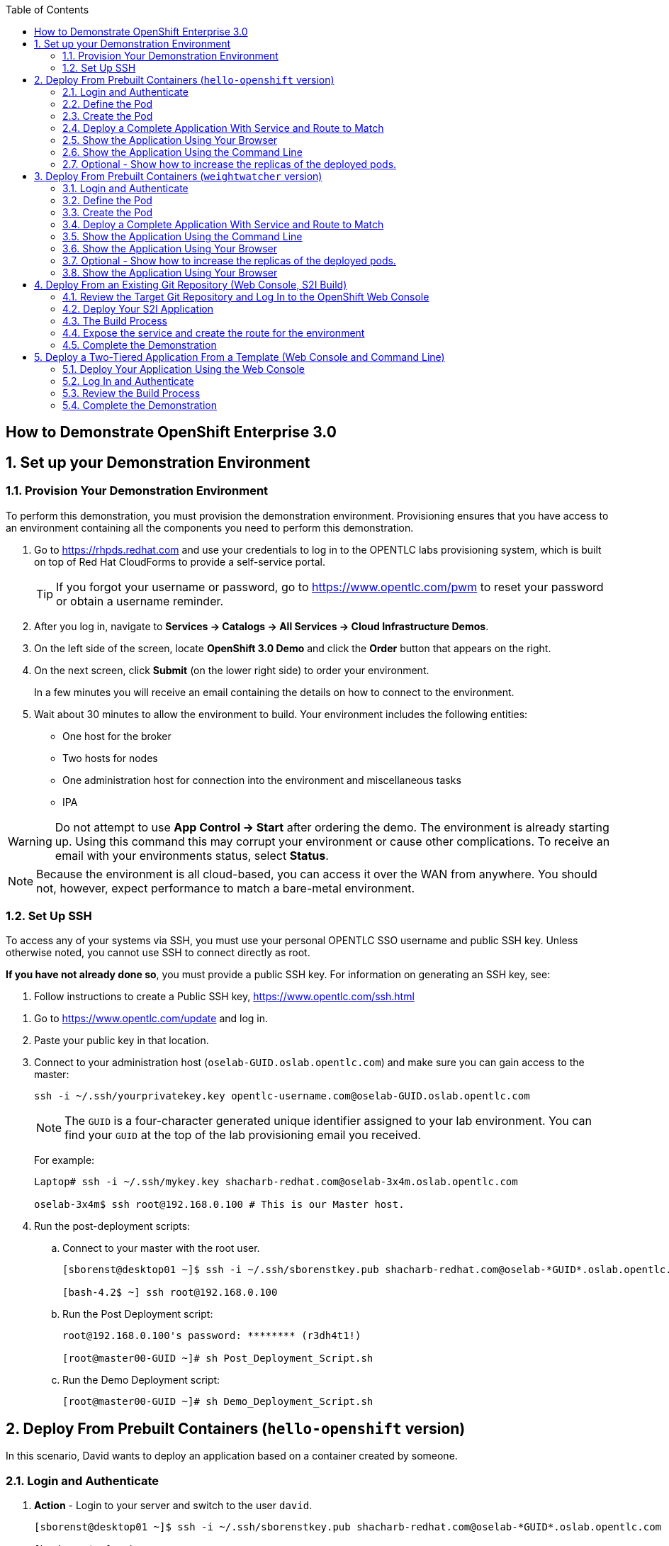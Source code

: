 :scrollbar:
:data-uri:
:icons: images/icons
:toc2:

== How to Demonstrate OpenShift Enterprise 3.0

:numbered:

== Set up your Demonstration Environment

=== Provision Your Demonstration Environment

To perform this demonstration, you must provision the demonstration environment. Provisioning ensures that you have access to an environment containing all the components you need to perform this demonstration.

. Go to https://rhpds.redhat.com and use your credentials to log in to the OPENTLC labs provisioning system, which is built on top of Red Hat CloudForms to provide a self-service portal.
+
[TIP]
If you forgot your username or password, go to https://www.opentlc.com/pwm to reset your password or obtain a username reminder.

. After you log in, navigate to *Services -> Catalogs -> All Services -> Cloud Infrastructure Demos*.

. On the left side of the screen, locate *OpenShift 3.0 Demo* and click the *Order* button that appears on the right.

. On the next screen, click *Submit* (on the lower right side) to order your environment.
+
In a few minutes you will receive an email containing the details on how to connect to the environment.

. Wait about 30 minutes to allow the environment to build. Your environment includes the following entities:
** One host for the broker
** Two hosts for nodes
** One administration host for connection into the environment and miscellaneous tasks
** IPA


[WARNING]
Do not attempt to use *App Control -> Start* after ordering the demo. The environment is already starting up. Using this command this may corrupt your environment or cause other complications. To receive an email with your environments status, select *Status*.

[NOTE]
Because the environment is all cloud-based, you can access it over the WAN from anywhere. You should not, however, expect performance to match a bare-metal environment.

=== Set Up SSH

To access any of your systems via SSH, you must use your personal OPENTLC SSO username and public SSH key. Unless otherwise noted, you cannot use SSH to connect directly as root.

*If you have not already done so*, you must provide a public SSH key. For information on generating an SSH key, see:

. Follow instructions to create a Public SSH key, link:https://www.opentlc.com/ssh.html[https://www.opentlc.com/ssh.html]


[start=1]
. Go to https://www.opentlc.com/update and log in.

. Paste your public key in that location.

. Connect to your administration host (`oselab-GUID.oslab.opentlc.com`) and make sure you can gain access to the master:
+
----

ssh -i ~/.ssh/yourprivatekey.key opentlc-username.com@oselab-GUID.oslab.opentlc.com

----
+
[NOTE]
The `GUID` is a four-character generated unique identifier assigned to your lab environment. You can find your `GUID` at the top of the lab provisioning email you received.
+
For example:
+
----

Laptop# ssh -i ~/.ssh/mykey.key shacharb-redhat.com@oselab-3x4m.oslab.opentlc.com

oselab-3x4m$ ssh root@192.168.0.100 # This is our Master host.

----


. Run the post-deployment scripts:
.. Connect to your master with the root user.
+
----
[sborenst@desktop01 ~]$ ssh -i ~/.ssh/sborenstkey.pub shacharb-redhat.com@oselab-*GUID*.oslab.opentlc.com

[bash-4.2$ ~] ssh root@192.168.0.100
----

.. Run the Post Deployment script:
+
----

root@192.168.0.100's password: ******** (r3dh4t1!)

[root@master00-GUID ~]# sh Post_Deployment_Script.sh

----
.. Run the Demo Deployment script:
+
----

[root@master00-GUID ~]# sh Demo_Deployment_Script.sh

----

== Deploy From Prebuilt Containers (`hello-openshift` version)

In this scenario, David wants to deploy an application based on a container created by someone.

=== Login and Authenticate

. *Action* - Login to your server and switch to the user `david`.
+
----

[sborenst@desktop01 ~]$ ssh -i ~/.ssh/sborenstkey.pub shacharb-redhat.com@oselab-*GUID*.oslab.opentlc.com

[bash-4.2$ ~] ssh root@192.168.0.100
root@192.168.0.100's password: ******** (r3dh4t1!)

[root@master00-GUID ~]# su - david

----

. *Action* - As user `david` log in to OpenShift and select the `hello-openshift` project.
+
** *Caution* - If you have _already logged in_ to OpenShift Enterprise, _do not_ run the `oc login` command again. Because you are already logged in, this will result in an error on screen.
** *Explain* that you are currently logging in to the master as part of this demonstration, but consider that every command that `david` issues is a command that a developer would do on his or her laptop or workstation, or from wherever he or she is working.
** *Explain* what projects are and how different projects could have different user permissions and quotas attached to them.
+
----

[david@master00~]$ oc login -u david --insecure-skip-tls-verify --server=https://master00-${GUID}.oslab.opentlc.com:8443
----

You should expect output similar to this one:
----
Login successful.

Using project "hello-openshift".

You have access to the following projects and can switch between them with 'oc project <projectname>':

  * hello-openshift (current)
  * sourcetoimage
  * weightwatcher

Welcome to OpenShift! See 'oc help' to get started.
----
. If you are not already using the *hello-openshift* project, switch to it:
+
----

[david@master00~]$ oc project hello-openshift
Using project "hello-openshift"

----

=== Define the Pod

Here you define the pod, but not the service, replication controllers, or routes.

. *Show* the `hello-openshift-podonly.json` file.
** *Explain* that this is a very simple pod definition example and it does not cover services, routes, and other resources.
** *Point out* the following:
*** `name` - This is the name of the pod.
*** `image` - This is the container image that this pod is running. This can be a local registry or an external one (like `docker.io`).
*** `ports` - These are the ports that the Docker container exposes. Your code and application need to listen on those ports as well.
*** `labels` - This is perhaps the most important component. Labels are "tags" that you apply, so that you can refer to a group of resources (pods, services, and so on).
+
[source,json]
----

[david@master00~]$ cat hello-openshift-pod.json
{
  "kind": "Pod",
  "apiVersion": "v1beta3",
  "metadata": {
    "name": "hello-openshift",
    "creationTimestamp": null,
    "labels": {
      "name": "hello-openshift"
    }
  },
  "spec": {
    "containers": [
      {
        "name": "hello-openshift",
        "image": "openshift/hello-openshift:v0.4.3",
        "ports": [
          {
            "hostPort": 36061,
            "containerPort": 8080,
            "protocol": "TCP"
          }
        ],
        "resources": {
          "limits": {
            "cpu": "10m",
            "memory": "16Mi"
          }
        },
        "terminationMessagePath": "/dev/termination-log",
        "imagePullPolicy": "IfNotPresent",
        "capabilities": {},
        "securityContext": {
          "capabilities": {},
          "privileged": false
        },
        "nodeSelector": {
          "region": "primary"
        }
      }
    ],
    "restartPolicy": "Always",
    "dnsPolicy": "ClusterFirst",
    "serviceAccount": ""
  },
  "status": {}
}

----

=== Create the Pod

Here you create the pod, but not the service, replication controllers, or routes.

. *Action* - Use the `oc create` command to create the pod from the `hello-openshift-pod.json` file.
** *Explain* that during this process, OpenShift Enterprise reviews and processes the file. You could easily have added other pods or resources into the file, and OpenShift Enterprise would have processed them together.
. *Optional* - You can use the `docker ps` command to show the running container and the `docker logs -f $DOCKERPID&` command to show the internal Docker log for the container being built.
+
----

[david@master00~]$ oc create -f hello-openshift-pod.json
pods/hello-openshift-pod

----


. *Action* - Run *oc get pods* to show the pod status and that you can access the pod locally.
** *Explain* the output to the audience.
** *Point out* the following:
*** `NAME` - The pod name.
*** `REASON` - The pod's status or last error message
*** `AGE` - The pod age since it was first launched.

+
----


[david@master00~]$ oc get pods
NAME              READY     REASON    RESTARTS   AGE
hello-openshift   1/1       Running   0          43s
----
. *Action* get the pod's information using *oc describe*
+
----
[david@master00~]$ oc describe pod hello-openshift
----

. You will see output similar to this one:
 ** *Point out* the following:
*** `Image` - This is the Docker image that is used to deploy this pod.
*** `Host` - This is the host that our pods resides/runs in.
*** `IP` - This is the internal IP address accessible on the local network.
+
----
Name:                           hello-openshift
Image(s):                       openshift/hello-openshift:v0.4.3
Host:                           node00-f4fc.oslab.opentlc.com/192.168.0.200
Labels:                         name=hello-openshift
Status:                         Running
IP:                             10.1.0.9
Replication Controllers:        <none>
Containers:
  hello-openshift:
    Image:              openshift/hello-openshift:v0.4.3
    State:              Running
      Started:          Fri, 03 Jul 2015 02:11:24 -0400
    Ready:              True
    Restart Count:      0
Conditions:
  Type          Status
  Ready         True
Events:


----

. *Action* - Test your pod
+
----

[david@master00~]$ curl http://${pod.ip}:8080
You will get some html output back

----

NOTE: The container will be up in a few seconds, but the application in the container might take a few minutes to load.


=== Deploy a Complete Application With Service and Route to Match

. *Action* - Review the following complete application example `hello-openshift-complete.json` file.
** *Ask* how complicated or simple it would be to define a full application stack in the audience's current environment.
** *Point out* the following:
+
[NOTE]
You should understand every line in the file in case the audience asks questions. However, do not explain each line.

*** `"kind": "Service"` - Explain what a service is and that here you are creating a "front end" for this pod or group of pods.
*** `"kind": "Route"` - Explain that a route resource allows external access using a HAProxy container. You could have many routes to the same application.
*** `"replicas": 1` - Explain that you currently set this pod to have a single replica. If you want to deploy many replicas or scale out at any time, you can simply change this value.
*** `"labels":` - The label you enter here is applied to each resource item you create for this application. This simplifies management.
*** `"triggers":` - This is an optional component. Explain that you can set triggers to redeploy containers under certain conditions--for example, if a newer image is available.

+
[source,json]
----

[david@master00~]$ cat hello-openshift-complete.json
{
  "kind": "List",
  "apiVersion": "v1",
  "metadata": {
    "name": "hello-openshift-complete-example"
  },
  "items": [
    {
      "kind": "Service",
      "apiVersion": "v1",
      "metadata": {
        "name": "hello-openshift-service"
      },
      "spec": {
        "selector": {
          "name": "hello-openshift"
        },
        "ports": [
          {
            "protocol": "TCP",
            "port": 27017,
            "targetPort": 8080
          }
        ]
      }
    },
    {
      "kind": "Route",
      "apiVersion": "v1",
      "metadata": {
        "name": "hello-openshift-route"
      },
      "spec": {
        "host": "hello-openshift.cloudapps-GUID.oslab.opentlc.com",
        "to": {
          "name": "hello-openshift-service"
        },
        "tls": {
          "termination": "edge"
        }
      }
    },
    {
      "kind": "DeploymentConfig",
      "apiVersion": "v1",
      "metadata": {
        "name": "hello-openshift"
      },
      "spec": {
        "strategy": {
          "type": "Recreate",
          "resources": {}
        },
        "triggers": [
          {
            "type": "ConfigChange"
          }
        ],
        "replicas": 1,
        "selector": {
          "name": "hello-openshift"
        },
        "template": {
          "metadata": {
            "creationTimestamp": null,
            "labels": {
              "name": "hello-openshift"
            }
          },
          "spec": {
            "containers": [
              {
                "name": "hello-openshift",
                "image": "openshift/hello-openshift:v0.4.3",
                "ports": [
                  {
                    "name": "hello-openshift-tcp-8080",
                    "containerPort": 8080,
                    "protocol": "TCP"
                  }
                ],
                "resources": {
                  "limits": {
                    "cpu": "10m",
                    "memory": "16Mi"
                  }
                },
                "livenessProbe": {
                  "tcpSocket": {
                    "port": 8080
                  },
                  "timeoutSeconds": 1,
                  "initialDelaySeconds": 10
                }
              }
            ],
            "restartPolicy": "Always",
            "dnsPolicy": "ClusterFirst",
            "serviceAccount": "",
            "nodeSelector": {
              "region": "primary"
            }
          }
        }
      }
    }
  ]
}

----

. *Action* - Create your application using the *oc create* command.
** *Explain* that by passing the `.json` file to OpenShift Enterprise, you are requesting all the resource items in the file to be created.
** *Optional* - Show your audience the web console.
.. *Ask* the audience for any questions. This is a good time to find out, for example, if the process is clear, or if they see themselves using this tool.
+
----

[david@master00~]$ oc create -f hello-openshift-complete.json
[david@master00~]$ oc expose service hello-openshift-service --hostname=hello-openshift.cloudapps-$GUID.oslab.opentlc.com
----


=== Show the Application Using Your Browser

. *Action* - Browse to: link:http://hello-openshift.cloudapps-$GUID.oslab.opentlc.com[http://hello-openshift.cloudapps-$GUID.oslab.opentlc.com]
** *Explain* that you have now  deployed a container that is externally accessible. You could scale the application at any time, and the route and service ensure that traffic always routes to the application.
** *Big finish* - Offer some closing words on this demo.


=== Show the Application Using the Command Line

. *Action* - You can run the following commands to show the application resources from the command line
.. *Show* The audience that you now have a Pod, a ReplicationController (RC) and a DeploymentConfig (DC)
.. *Explain* the roles of the RC and DC resources.
.. *Point Out:*
... The differences between the single sad pod from the beginning of this demonstration and the pod that was generated by our DC and RC
... That when we run *oc get rc* and see our RCs we can see how many replicas we are running.
----
[david@master00-70ac ~]$ oc get pods
POD                       IP         CONTAINER(S)                   IMAGE(S)                    HOST                                            LABELS                                                                               STATUS    CREATED
hello-openshift-1-ok0aa   10.1.0.6   hello-openshift                openshift/hello-openshift   master00-70ac.oslab.opentlc.com/192.168.0.100   deployment=hello-openshift-1,deploymentconfig=hello-openshift,name=hello-openshift   Running   About a minute
hello-openshift-pod       10.1.0.5   hello-openshift-singlesadpod   openshift/hello-openshift   master00-70ac.oslab.opentlc.com/192.168.0.100   name=hello-openshift-singlesadpod                                                    Running   2 minutes
[david@master00-70ac ~]$ oc get dc
NAME              TRIGGERS      LATEST VERSION
hello-openshift   ImageChange   1
[david@master00-70ac ~]$ oc get rc
CONTROLLER          CONTAINER(S)      IMAGE(S)                    SELECTOR                                                                             REPLICAS
hello-openshift-1   hello-openshift   openshift/hello-openshift   deployment=hello-openshift-1,deploymentconfig=hello-openshift,name=hello-openshift   1

[david@master00-70ac ~]$ curl http://hello-openshift.cloudapps-$GUID.oslab.opentlc.com
Hello OpenShift!
----

=== Optional - Show how to increase the replicas of the deployed pods.

. *Action* - Run the following command.
.. *Explain the role of the DC (DeploymentConfig)
.. *Point Out:*
... Triggers - What makes the DC redeploy the pods
... Replicas - How many replicas are required of this pod - This is where we will make a permanent change to an environment

----

[david@master00-70ac ~]$ oc describe dc hello-openshift
Name:           hello-openshift
Created:        3 minutes ago
Labels:         <none>
Latest Version: 1
Triggers:       Config
Strategy:       Recreate
Template:
        Selector:       name=hello-openshift
        Replicas:       1
        Containers:
                NAME            IMAGE                                   ENV
                hello-openshift openshift/hello-openshift:v0.4.3
Deployment #1 (latest):
        Name:           hello-openshift-1
        Created:        3 minutes ago
        Status:         Complete
        Replicas:       1 current / 1 desired
        Selector:       deployment=hello-openshift-1,deploymentconfig=hello-openshift,name=hello-openshift
        Labels:         openshift.io/deployment-config.name=hello-openshift
        Pods Status:    1 Running / 0 Waiting / 0 Succeeded / 0 Failed
No events.


----


. *Action* - Run the following command.
.. *Action* - Use the *oc scale* command to increase the *replica* count from 1 to 10.
.. *Explain* By changing the DeploymentConfig we are raising the "desired state" of the replica count from 1 to 10, this will result in immediate change.
.. *Note* How efficient OpenShift 3 is, the output of the *oc scale* command is the simple and concise *"scaled"*

----

[david@master00-70ac ~]$ oc scale dc hello-openshift --replicas=10
scaled
----

. *Action* - Run the following commands to show the the new replicas that were created and that the service has updated with the new pods.
.. *Explain* that new pods are created by the RC the next time it syncs with the desired state defined in the DC
...*Explain* The Service will be updated with the new pod names as they appear.

----
[david@master00-70ac ~]$ oc get pods
NAME                      READY     REASON    RESTARTS   AGE
hello-openshift-1-0dxco   1/1       Running   0          4m
hello-openshift-1-0zyoj   1/1       Running   0          4m
hello-openshift-1-17j8o   1/1       Running   0          8m
hello-openshift-1-8rfly   1/1       Running   0          8m
hello-openshift-1-9ve89   1/1       Running   0          4m
hello-openshift-1-bcw8z   1/1       Running   0          8m
hello-openshift-1-dtfos   1/1       Running   0          14m
hello-openshift-1-mtv6s   1/1       Running   0          8m
hello-openshift-1-r1lbp   1/1       Running   0          4m
hello-openshift-1-y8ffs   1/1       Running   0          4m
----

. *Action* Use the *oc describe* command to display the service.
.. *Explain* That the service is automatically listing all the new pods that have the label: *"name=hello-openshift"*

[david@master00-70ac ~]$ oc describe service hello-openshift-service
Name:                   hello-openshift-service
Labels:                 <none>
Selector:               name=hello-openshift
Type:                   ClusterIP
IP:                     172.30.47.5
Port:                   <unnamed>       27017/TCP
Endpoints:              10.1.0.14:8080,10.1.0.15:8080,10.1.0.16:8080 + 7 more...
Session Affinity:       None
No events.

. *Optional Action* - If you have a room full of syntax geeks you can show this example of getting the pods to display with their nodes and ips
.. *Explain* that we can use edit the `template` of our output on the fly and call on different attributes in the object
+
----
[david@master00-f4fc ~]$ oc get pod -t '{{range .items}}{{.metadata.name}}| {{.status.phase}} | {{.spec.host}} | {{.status.podIP}} {{"\n"}}{{end}}'

hello-openshift-1-0dxco| Running | node01-f4fc.oslab.opentlc.com | 10.1.1.10
hello-openshift-1-0zyoj| Running | node01-f4fc.oslab.opentlc.com | 10.1.1.9
hello-openshift-1-17j8o| Running | node00-f4fc.oslab.opentlc.com | 10.1.0.15
hello-openshift-1-8rfly| Running | node01-f4fc.oslab.opentlc.com | 10.1.1.7
hello-openshift-1-9ve89| Running | node00-f4fc.oslab.opentlc.com | 10.1.0.16
hello-openshift-1-bcw8z| Running | node01-f4fc.oslab.opentlc.com | 10.1.1.8
hello-openshift-1-dtfos| Running | node00-f4fc.oslab.opentlc.com | 10.1.0.14
hello-openshift-1-mtv6s| Running | node01-f4fc.oslab.opentlc.com | 10.1.1.6
hello-openshift-1-r1lbp| Running | node00-f4fc.oslab.opentlc.com | 10.1.0.17
hello-openshift-1-y8ffs| Running | node00-f4fc.oslab.opentlc.com | 10.1.0.18

----





== Deploy From Prebuilt Containers (`weightwatcher` version)

In this scenario, David wants to deploy an application based on a container created by someone.

=== Login and Authenticate

. *Action* - Login to your server and switch to the user `david`.
+
----

[sborenst@desktop01 ~]$ ssh -i ~/.ssh/sborenstkey.pub shacharb-redhat.com@oselab-*GUID*.oslab.opentlc.com

[bash-4.2$ ~] ssh root@192.168.0.100
root@192.168.0.100's password: ******** (r3dh4t1!)

[root@master00-GUID ~]# su - david

----

. *Action* - As user `david` log in to OpenShift and select the `weightwatcher` project.
+
** *Caution* - If you have _already logged in_ to OpenShift Enterprise, _do not_ run the `oc login` command again. Because you are already logged in, this will result in an error on screen.
** *Explain* that you are currently logging in to the master as part of this demonstration, but consider that every command that `david` issues is a command that a developer would do on his or her laptop or workstation, or from wherever he or she is working.
** *Explain* what projects are and how different projects could have different user permissions and quotas attached to them.
+
----

[david@master00~]$ oc login -u david --insecure-skip-tls-verify --server=https://master00-${GUID}.oslab.opentlc.com:8443
----

You should expect output similar to this one:
----
Login successful.

Using project "hello-openshift".

You have access to the following projects and can switch between them with 'oc project <projectname>':

  * hello-openshift (current)
  * sourcetoimage
  * weightwatcher

Welcome to OpenShift! See 'oc help' to get started.
----
. If you are not already using the *weightwatcher* project, switch to it:
+
----

[david@master00~]$ oc project weightwatcher
Using project "weightwatcher"

----

=== Define the Pod

Here you define the pod, but not the service, replication controllers, or routes.

. *Show* the `weightwatcher-podonly.json` file.
** *Explain* that this is a very simple pod definition example and it does not cover services, routes, and other resources.
** *Point out* the following:
*** `name` - This is the name of the pod.
*** `image` - This is the container image that this pod is running. This can be a local registry or an external one (like `docker.io`).
*** `ports` - These are the ports that the Docker container exposes. Your code and application need to listen on those ports as well.
*** `labels` - This is perhaps the most important component. Labels are "tags" that you apply, so that you can refer to a group of resources (pods, services, and so on).
+
[source,json]
----

[david@master00~]$ cat weightwatcher-pod.json
{
  "kind": "Pod",
  "apiVersion": "v1",
  "metadata": {
    "name": "weightwatcher",
    "creationTimestamp": null,
    "labels": {
      "name": "weightwatcher"
    }
  },
  "spec": {
    "containers": [
      {
        "name": "weightwatcher-singlesadpod",
        "image": "spicozzi/weightwatcher",
        "ports": [
          {
            "hostPort": 36061,
            "containerPort": 8080,
            "protocol": "TCP"
          }
        ],
        "resources": {
          "limits": {
            "cpu": "10m",
            "memory": "16Mi"
          }
        },
        "terminationMessagePath": "/dev/termination-log",
        "imagePullPolicy": "IfNotPresent",
        "capabilities": {},
        "securityContext": {
          "capabilities": {},
          "privileged": false
        },
        "nodeSelector": {
          "region": "primary"
        }
      }
    ],
    "restartPolicy": "Always",
    "dnsPolicy": "ClusterFirst",
    "serviceAccount": ""
  },
  "status": {}
}


----

=== Create the Pod

Here you create the pod, but not the service, replication controllers, or routes.

. *Action* - Use the `oc create` command to create the pod from the `weightwatcher-pod.json` file.
** *Explain* that during this process, OpenShift Enterprise reviews and processes the file. You could easily have added other pods or resources into the file, and OpenShift Enterprise would have processed them together.
. *Optional* - You can use the `docker ps` command to show the running container and the `docker logs -f $DOCKERPID&` command to show the internal Docker log for the container being built.
+
----

[david@master00~]$ oc create -f weightwatcher-pod.json
pods/weightwatcher-pod

----


. *Action* - Run *oc get pods* to show the pod status and that you can access the pod locally.
** *Explain* the output to the audience.
** *Point out* the following:
*** `NAME` - The pod name.
*** `REASON` - The pod's status or last error message
*** `AGE` - The pod age since it was first launched.

+
----


[david@master00~]$ oc get pods
NAME              READY     REASON    RESTARTS   AGE
weightwatcher   1/1       Running   0          43s
----
. *Action* get the pod's information using *oc describe*
+
----
[david@master00~]$ oc describe pod weightwatcher
----

. You will see output similar to this one:
 ** *Point out* the following:
*** `Image` - This is the Docker image that is used to deploy this pod.
*** `Host` - This is the host that our pods resides/runs in.
*** `IP` - This is the internal IP address accessible on the local network.
+
----
Name:                           weightwatcher
Image(s):                       openshift/weightwatcher:v0.4.3
Host:                           node00-f4fc.oslab.opentlc.com/192.168.0.200
Labels:                         name=weightwatcher
Status:                         Running
IP:                             10.1.0.9
Replication Controllers:        <none>
Containers:
  weightwatcher:
    Image:              openshift/weightwatcher:v0.4.3
    State:              Running
      Started:          Fri, 03 Jul 2015 02:11:24 -0400
    Ready:              True
    Restart Count:      0
Conditions:
  Type          Status
  Ready         True
Events:


----

. *Action* - Test your pod
+
----

[david@master00~]$ curl http://${pod.ip}:8080
You will get some html output back

----

NOTE: The container will be up in a few seconds, but the application in the container might take a few minutes to load.


=== Deploy a Complete Application With Service and Route to Match

. *Action* - Review the following complete application example `weightwatcher-complete.json` file.
** *Ask* how complicated or simple it would be to define a full application stack in the audience's current environment.
** *Point out* the following:
+
[NOTE]
You should understand every line in the file in case the audience asks questions. However, do not explain each line.

*** `"kind": "Service"` - Explain what a service is and that here you are creating a "front end" for this pod or group of pods.
*** `"kind": "Route"` - Explain that a route resource allows external access using a HAProxy container. You could have many routes to the same application.
*** `"replicas": 1` - Explain that you currently set this pod to have a single replica. If you want to deploy many replicas or scale out at any time, you can simply change this value.
*** `"labels":` - The label you enter here is applied to each resource item you create for this application. This simplifies management.
*** `"triggers":` - This is an optional component. Explain that you can set triggers to redeploy containers under certain conditions--for example, if a newer image is available.

+
[source,json]
----

[david@master00~]$ cat weightwatcher-complete.json
{
  "kind": "List",
  "apiVersion": "v1",
  "metadata": {
    "name": "weightwatcher-complete-example"
  },
  "items": [
    {
      "kind": "Service",
      "apiVersion": "v1",
      "metadata": {
        "name": "weightwatcher-service"
      },
      "spec": {
        "selector": {
          "name": "weightwatcher"
        },
        "ports": [
          {
            "protocol": "TCP",
            "port": 27017,
            "targetPort": 8080
          }
        ]
      }
    },
    {
      "kind": "Route",
      "apiVersion": "v1",
      "metadata": {
        "name": "weightwatcher-route"
      },
      "spec": {
        "host": "weightwatcher.cloudapps-GUID.oslab.opentlc.com",
        "to": {
          "name": "weightwatcher-service"
        },
        "tls": {
          "termination": "edge"
        }
      }
    },
    {
      "kind": "DeploymentConfig",
      "apiVersion": "v1",
      "metadata": {
        "name": "weightwatcher"
      },
      "spec": {
        "strategy": {
          "type": "Recreate",
          "resources": {}
        },
        "triggers": [
          {
            "type": "ConfigChange"
          }
        ],
        "replicas": 1,
        "selector": {
          "name": "weightwatcher"
        },
        "template": {
          "metadata": {
            "creationTimestamp": null,
            "labels": {
              "name": "weightwatcher"
            }
          },
          "spec": {
            "containers": [
              {
                "name": "weightwatcher",
                "image": "spicozzi/weightwatcher",
                "ports": [
                  {
                    "name": "weightwatcher-tcp-8080",
                    "containerPort": 8080,
                    "protocol": "TCP"
                  }
                ],
                "resources": {
                  "limits": {
                    "cpu": "10m",
                    "memory": "16Mi"
                  }
                },
                "livenessProbe": {
                  "tcpSocket": {
                    "port": 8080
                  },
                  "timeoutSeconds": 1,
                  "initialDelaySeconds": 10
                }
              }
            ],
            "restartPolicy": "Always",
            "dnsPolicy": "ClusterFirst",
            "serviceAccount": "",
            "nodeSelector": {
              "region": "primary"
            }
          }
        }
      }
    }
  ]
}
----

. *Action* - Create your application using the *oc create* command.
** *Explain* that by passing the `.json` file to OpenShift Enterprise, you are requesting all the resource items in the file to be created.
** *Optional* - Show your audience the web console.
.. *Ask* the audience for any questions. This is a good time to find out, for example, if the process is clear, or if they see themselves using this tool.
+
----

[david@master00~]$ oc create -f weightwatcher-complete.json
[david@master00~]$ oc expose service weightwatcher-service --hostname=weightwatcher.cloudapps-$GUID.oslab.opentlc.com
----



=== Show the Application Using the Command Line

. *Action* - You can run the following commands to show the application resources from the command line
.. *Show* The audience that you now have a Pod, a ReplicationController (RC) and a DeploymentConfig (DC)
.. *Explain* the roles of the RC and DC resources.
.. *Point Out:*
... The differences between the single sad pod from the beginning of this demonstration and the pod that was generated by our DC and RC
... That when we run *oc get rc* and see our RCs we can see how many replicas we are running.
----
[david@master00-70ac ~]$ oc get pods
POD                       IP         CONTAINER(S)                   IMAGE(S)                    HOST                                            LABELS                                                                               STATUS    CREATED
weightwatcher-1-ok0aa   10.1.0.6   weightwatcher                openshift/weightwatcher   master00-70ac.oslab.opentlc.com/192.168.0.100   deployment=weightwatcher-1,deploymentconfig=weightwatcher,name=weightwatcher   Running   About a minute
weightwatcher-pod       10.1.0.5   weightwatcher-singlesadpod   openshift/weightwatcher   master00-70ac.oslab.opentlc.com/192.168.0.100   name=weightwatcher-singlesadpod                                                    Running   2 minutes
[david@master00-70ac ~]$ oc get dc
NAME              TRIGGERS      LATEST VERSION
weightwatcher   ImageChange   1
[david@master00-70ac ~]$ oc get rc
CONTROLLER          CONTAINER(S)      IMAGE(S)                    SELECTOR                                                                             REPLICAS
weightwatcher-1   weightwatcher   openshift/weightwatcher   deployment=weightwatcher-1,deploymentconfig=weightwatcher,name=weightwatcher   1

[david@master00-70ac ~]$ curl http://weightwatcher.cloudapps-$GUID.oslab.opentlc.com
Hello OpenShift!
----

=== Show the Application Using Your Browser

. *Action* - Browse to: link:http://weightwatcher.cloudapps-$GUID.oslab.opentlc.com[http://weightwatcher.cloudapps-$GUID.oslab.opentlc.com]
** *Explain* that you have now  deployed a container that is externally accessible. You could scale the application at any time, and the route and service ensure that traffic always routes to the application.
** *Big finish* - Offer some closing words on this demo.



=== Optional - Show how to increase the replicas of the deployed pods.

. *Action* - Run the following command.
.. *Explain the role of the DC (DeploymentConfig)
.. *Point Out:*
... Triggers - What makes the DC redeploy the pods
... Replicas - How many replicas are required of this pod - This is where we will make a permanent change to an environment

----

[david@master00-70ac ~]$ oc describe dc weightwatcher
Name:           weightwatcher
Created:        3 minutes ago
Labels:         <none>
Latest Version: 1
Triggers:       Config
Strategy:       Recreate
Template:
        Selector:       name=weightwatcher
        Replicas:       1
        Containers:
                NAME            IMAGE                                   ENV
                weightwatcher openshift/weightwatcher:v0.4.3
Deployment #1 (latest):
        Name:           weightwatcher-1
        Created:        3 minutes ago
        Status:         Complete
        Replicas:       1 current / 1 desired
        Selector:       deployment=weightwatcher-1,deploymentconfig=weightwatcher,name=weightwatcher
        Labels:         openshift.io/deployment-config.name=weightwatcher
        Pods Status:    1 Running / 0 Waiting / 0 Succeeded / 0 Failed
No events.


----


. *Action* - Run the following command.
.. *Action* - Use the *oc scale* command to increase the *replica* count from 1 to 10.
.. *Explain* By changing the DeploymentConfig we are raising the "desired state" of the replica count from 1 to 10, this will result in immediate change.
.. *Note* How efficient OpenShift 3 is, the output of the *oc scale* command is the simple and concise *"scaled"*

----

[david@master00-70ac ~]$ oc scale dc weightwatcher --replicas=10
scaled
----

. *Action* - Run the following commands to show the the new replicas that were created and that the service has updated with the new pods.
.. *Explain* that new pods are created by the RC the next time it syncs with the desired state defined in the DC
...*Explain* The Service will be updated with the new pod names as they appear.

----
[david@master00-70ac ~]$ oc get pods
NAME                      READY     REASON    RESTARTS   AGE
weightwatcher-1-0dxco   1/1       Running   0          4m
weightwatcher-1-0zyoj   1/1       Running   0          4m
weightwatcher-1-17j8o   1/1       Running   0          8m
weightwatcher-1-8rfly   1/1       Running   0          8m
weightwatcher-1-9ve89   1/1       Running   0          4m
weightwatcher-1-bcw8z   1/1       Running   0          8m
weightwatcher-1-dtfos   1/1       Running   0          14m
weightwatcher-1-mtv6s   1/1       Running   0          8m
weightwatcher-1-r1lbp   1/1       Running   0          4m
weightwatcher-1-y8ffs   1/1       Running   0          4m
----

. *Action* Use the *oc describe* command to display the service.
.. *Explain* That the service is automatically listing all the new pods that have the label: *"name=weightwatcher"*

[david@master00-70ac ~]$ oc describe service weightwatcher-service
Name:                   weightwatcher-service
Labels:                 <none>
Selector:               name=weightwatcher
Type:                   ClusterIP
IP:                     172.30.47.5
Port:                   <unnamed>       27017/TCP
Endpoints:              10.1.0.14:8080,10.1.0.15:8080,10.1.0.16:8080 + 7 more...
Session Affinity:       None
No events.

. *Optional Action* - If you have a room full of syntax geeks you can show this example of getting the pods to display with their nodes and ips
.. *Explain* that we can use edit the `template` of our output on the fly and call on different attributes in the object
+
----
[david@master00-f4fc ~]$ oc get pod -t '{{range .items}}{{.metadata.name}}| {{.status.phase}} | {{.spec.host}} | {{.status.podIP}} {{"\n"}}{{end}}'

weightwatcher-1-0dxco| Running | node01-f4fc.oslab.opentlc.com | 10.1.1.10
weightwatcher-1-0zyoj| Running | node01-f4fc.oslab.opentlc.com | 10.1.1.9
weightwatcher-1-17j8o| Running | node00-f4fc.oslab.opentlc.com | 10.1.0.15
weightwatcher-1-8rfly| Running | node01-f4fc.oslab.opentlc.com | 10.1.1.7
weightwatcher-1-9ve89| Running | node00-f4fc.oslab.opentlc.com | 10.1.0.16
weightwatcher-1-bcw8z| Running | node01-f4fc.oslab.opentlc.com | 10.1.1.8
weightwatcher-1-dtfos| Running | node00-f4fc.oslab.opentlc.com | 10.1.0.14
weightwatcher-1-mtv6s| Running | node01-f4fc.oslab.opentlc.com | 10.1.1.6
weightwatcher-1-r1lbp| Running | node00-f4fc.oslab.opentlc.com | 10.1.0.17
weightwatcher-1-y8ffs| Running | node00-f4fc.oslab.opentlc.com | 10.1.0.18

----


=== Show the Application Using Your Browser

. *Action* - Browse to: link:weightwatcher.cloudapps-$GUID.oslab.opentlc.com/business-central[weightwatcher.cloudapps-$GUID.oslab.opentlc.com/business-central].
. *Action* - Log in using the following credentials : *erics/jbossbrms1!*.
** *Explain* that you have now deployed a container that is externally accessible. You could scale the application at any time, and the route and service ensure that traffic always routes to the application.
** *Big finish* - Offer some closing words on this demo.

== Deploy From an Existing Git Repository (Web Console, S2I Build)

In this scenario, David wants to deploy and test an application from an existing Git repository.

=== Review the Target Git Repository and Log In to the OpenShift Web Console

. *Action* - Browse to link:https://github.com/openshift/simple-openshift-sinatra-sti[https://github.com/openshift/simple-openshift-sinatra-sti].
** *Explain* that what you see here is a Git repository containing a sample Ruby application using the Sinatra Ruby Gem.

** *Optional* - Review the files briefly with the audience if you think it would help them understand.
. *Action* - Browse to link:https://master00-GUID.oslab.opentlc.com:8443[https://master00-GUID.oslab.opentlc.com:8443] and log in using the `david` account with password `R3dh4t1!`.
+
[NOTE]
*GUID* in the URL refers to your Global Unique Identifier.
+
** *Explain* that you are currently logging into the OpenShift web console as the user `david`.
** *Point out* the following:
*** You can create users locally or link to an enterprise directory.
*** You can group users and create working teams.
*** You can use quotas to set resource limits for users, projects, and teams.

=== Deploy Your S2I Application

. *Action* - Select the *SourceToImage* project.
. *Action* - Click the *Create* button.
. *Action* - Paste the Git repository into the *Source Repository* text box: link:https://github.com/openshift/simple-openshift-sinatra-sti[https://github.com/openshift/simple-openshift-sinatra-sti].
** *Explain* that you are creating a new application. To do that, you need to provide OpenShift Enterprise with two key pieces of information:
*** The source code repository
*** The builder image or the base image on which to build the container

. *Action* - Click the blue arrow to progress to the next step, and select *"ruby-20-rhel7"*.
** *Explain* that you picked the *ruby-20-rhel7* image as your builder image. The code and all of its dependencies will be layered on top of this image.
** *Explain* that you can have OpenShift Enterprise automatically rebuild and redeploy the entire application if an image update occurs.
** *Explain* that you can have different `ImageStreams`. You can deploy from either certified Red Hat builder images or your own.

. *Action* - Confirm your selection by clicking *Select this Image*.
** *Show* and *explain* that next you select the application attributes, such as ports, routes, triggers, and more.

. *Action* - Set the name of the application to `simplerubyapp`.
** *Show* that you can select to have a route for the application or not.
** *Show* that you can select the number of replicas the application has.
** *Show* that you can set a label for the application to manage it by label.

. *Action* - Click *Create*.
** *Show* that you got a successful message stating "All resources for application `simplerubyapp` were created successfully."
** *Show* that there are currently no pods created.
+
[NOTE]
The web console should refresh shortly to indicate that a build was started.

=== The Build Process

. *Explain* that this Beta version does not have a *Build* button, so you will trigger the build manually.
. *Action* - Connect as user `david` to your master host and authenticate to OpenShift Enterprise using the `oc login` command.
** *Caution* - If you have _already logged in_ to OpenShift Enterprise, _do not_ run the `oc login` command again. You are already logged in, and this will result in an error on the screen.
+
----

[david@master00~]$ oc login -u david --insecure-skip-tls-verify --server=https://master00-${GUID}.oslab.opentlc.com:8443
----

You should expect output similar to this one:
----
Login successful.

Using project "hello-openshift".

You have access to the following projects and can switch between them with 'oc project <projectname>':

  * hello-openshift (current)
  * sourcetoimage
  * weightwatcher

Welcome to OpenShift! See 'oc help' to get started.
----
. If you are not already using the *sourcetoimage* project, switch to it:
+
----

[david@master00~]$ oc project sourcetoimage
Using project "sourcetoimage"

----


. *Action* - get information about the build using the *oc get builds* and o
** *Explain* that you can see that you requested a build process and that you can follow the build log using simple commands.
** *Point out* a few lines to explain to your audience if they are so inclined. For example, you can point out the following:
*** The image that OpenShift Enterprise is selecting and importing
*** The repository read and dependencies installed (Sinatra Gem)
+
----

[david@master00-31c5]$ oc get builds
NAME TYPE STATUS POD
simplerubyapp-1 S2I Running simplerubyapp-1

[david@master00-31c5 openshift]$ oc build-logs simplerubyapp-1
....
....
I0703 09:21:34.916120       1 docker.go:180] Image registry.access.redhat.com/openshift3/ruby-20-rhel7:latest available locally
I0703 09:21:34.916257       1 docker.go:267] Image contains io.s2i.scripts-url set to 'image:///usr/local/sti'
I0703 09:21:34.916472       1 download.go:56] Using image internal scripts from: image:///usr/local/sti/assemble
I0703 09:21:34.916889       1 download.go:56] Using image internal scripts from: image:///usr/local/sti/run
I0703 09:21:34.943521       1 docker.go:180] Image registry.access.redhat.com/openshift3/ruby-20-rhel7:latest available locally
....
.....
I0703 09:21:36.932550       1 docker.go:357] Attaching to container
I0703 09:21:36.952808       1 docker.go:414] Starting container
I0703 09:21:37.596081       1 docker.go:424] Waiting for container
I0703 09:21:38.109326       1 sti.go:388] ---> Installing application source
I0703 09:21:38.132331       1 sti.go:388] ---> Building your Ruby application from source
I0703 09:21:38.132537       1 sti.go:388] ---> Running 'bundle install --deployment'
I0703 09:21:43.225774       1 sti.go:388] Fetching gem metadata from https://rubygems.org/..........
I0703 09:21:49.860178       1 sti.go:388] Installing rack (1.5.2)
I0703 09:21:50.158742       1 sti.go:388] Installing rack-protection (1.5.3)
I0703 09:21:50.670381       1 sti.go:388] Installing tilt (1.4.1)
I0703 09:21:52.292218       1 sti.go:388] Installing sinatra (1.4.5)
I0703 09:21:52.292271       1 sti.go:388] Using bundler (1.3.5)
I0703 09:21:52.297487       1 sti.go:388] Your bundle is complete!
....
....
I0703 09:22:08.108088       1 sti.go:96] Using provided push secret for pushing 172.30.133.153:5000/sourcetoimage/simplerubyapp image
I0703 09:22:08.108117       1 sti.go:99] Pushing 172.30.133.153:5000/sourcetoimage/simplerubyapp image ...
I0703 09:27:07.204498       1 sti.go:103] Successfully pushed 172.30.133.153:5000/sourcetoimage/simplerubyapp
----

. *Explain* While you wait for the build to complete, *explain* the concepts of _service resources_ and _route resources_.
.. *Show* the service created for this application under *Browse -> Services* in the web console.
.. *Explain* services.
.. *Show* that the route for the application was set.


. *Action* Use the *oc get pods* command to display the pods
.. *Show the status, or REASON, of the pod, it might still be "Pending" if the image is being deployed.
+
----
[david@master00-31c5 ~]$  oc get pods
NAME                    READY     REASON       RESTARTS   AGE
simplerubyapp-1-build   0/1       ExitCode:0   0          7m
simplerubyapp-1-toei3   1/1       Running      0          1m

----

=== Expose the service and create the route for the environment
. *Action* - Run the *oc expose* command to create a route for the application.
.. *Caution* - Make sure that the GUID value is populated correctly. Review the file and make sure that the `host:` value is set correctly.
.. *Explain* that in the current version, you do not use the web console to set routes. In the near future, you will be able to do all this in the web console.
.. *Explain* that in this scenario, you decided to add another route to your application, so it is available under another URL.
.. *Explain* that you are creating a route so that when a user resolves `simplerubyapp.cloudapps-$GUID.oslab.opentlc.com`, you will route the user to one of the pods under the `simplerubyapp` service.
.. *Show* - you can use curl or your browser to see the application at link:http://simplerubyapp.cloudapps-$GUID.oslab.opentlc.com[http://simplerubyapp.cloudapps-$GUID.oslab.opentlc.com].
+
[source,json]
----
[david@master00 ~]$ oc expose service simplerubyapp --name=simplerubyapp-route --hostname=simplerubyapp.cloudapps-$GUID.oslab.opentlc.com
----

. *Optional* - Add the route manually for the environment.
.. *Action* - Run the *oc expose* command to create a route for the application.


=== Complete the Demonstration

. *Action* - Browse to: link:http://simplerubyapp.cloudapps-$GUID.oslab.opentlc.com[http://simplerubyapp.cloudapps-$GUID.oslab.opentlc.com].
** *Explain* what you did, and that this is a very common workflow for every development environment.
** *Point out* the following:
*** You created an image from a Git repository and a builder image.
*** You created a service that acts as a list that represents all of your pods.
*** You created a route to direct to that service.
*** S2I builds _do not_ need to recreate the image every time. When the code changes, the builds just "add a layer" with the code.



== Deploy a Two-Tiered Application From a Template (Web Console and Command Line)

In this scenario, David wants to deploy a two-tiered `Web-DB` application using an `Instant Apps` template.

=== Deploy Your Application Using the Web Console

. *Action* - Browse to the OpenShift Enterprise web console: link:https://master00-GUID.oslab.opentlc.com:8443[https://master00-GUID.oslab.opentlc.com:8443].
+
[NOTE]
Remember that *GUID* in the URL refers to your Global Unique Identifier.

. *Action* - Log in using the `david` account with password `R3dh4t1!`.
** *Explain* - I am currently logging into the OpenShift Enterprise web console as the user `david`.
** *Point out* the following:
*** You can create users locally or link to an enterprise directory.
*** You can group users and create teams.
*** You can use quotas to set resource limits on users, projects, and teams.

. *Action* - Select the `Instant Apps Demonstration` project.
. *Action* - Click the *Create* button.
. *Action* Click `instantapp-2tier-application`.
** *Explain* that you are now creating a new application from a template that was loaded in the OpenShift Enterprise environment.

. *Action* - Click the *Select Template* box.
** *Explain* that you need to review the images and edit the application attributes, such as labels and parameters.
** *Show* that you can set a label for the application to manage it by label.
** *Show* that parameters such as usernames and credentials are generated for each template, but you can also set them manually.

. *Action* - Click *Create*.
** *Explain* what is about to happen: Builds are getting started and services are being created for the front end and back end.
. *Optional* - Select *Browse* on the left side of the screen and show the *Builds*, *Services*, and *Pods* panes.

=== Log In and Authenticate

. *Action* - Log in to your server and switch to the user `david`:
+
----

[sborenst@desktop01 ~]$ ssh -i ~/.ssh/sborenstkey.pub shacharb-redhat.com@oselab-*GUID*.oslab.opentlc.com

[bash-4.2$ ~] ssh root@192.168.0.100
root@192.168.0.100's password: ******** (r3dh4t1!)

[root@master00-GUID ~]# su - david

----

. *Action:* - As user `david`, log in to OpenShift Enterprise and select the `instantapps` project.
+
** *Caution* - If you have _already logged in_ to OpenShift Enterprise, _do not_ run the `oc login` command again. You are already logged in, and this will result in an error on the screen.
** *Explain* that you are currently logging in to the master as part of this demonstration, but consider that every command that `david` issues is a command that the developer could do on his or her laptop or workstation, or from wherever he or she is working.
** *Explain* what projects are and how different projects could have different user permissions and quotas attached to them.
+
----

[david@master00~]$ oc login -u david --insecure-skip-tls-verify --server=https://master00-${GUID}.oslab.opentlc.com:8443
----

. *Note* You should expect output similar to this one:
+
----
Login successful.

Using project "hello-openshift".

You have access to the following projects and can switch between them with 'oc project <projectname>':

  * hello-openshift (current)
  * sourcetoimage
  * instantapps
  * weightwatcher

Welcome to OpenShift! See 'oc help' to get started.
----

. If you are not already using the *instantapps* project, switch to it:
+
----

[david@master00~]$ oc project instantapps
Using project "instantapps"

----


=== Review the Build Process

. *Action* - Run the following commands to display the current process.
+
** *Explain* the process the audience is seeing and the different resources that you created.
** *Point out* the following
*** The `service` resource created for `frontend` and `backend`
*** The `route` resource created for the `frontend`
+
----

[david@master00~]$ oc get builds
NAME                  TYPE      STATUS     POD
ruby-sample-build-1   Source    Complete   ruby-sample-build-1-build
----

. *Action* Look at the build logs using the *oc build-logs* command
+
----
[david@master00~]$ oc build-logs ruby-sample-build-1
I0703 09:57:49.921355       1 sti.go:388] ---> Installing application source
I0703 09:57:49.990848       1 sti.go:388] ---> Building your Ruby application from source
I0703 09:57:49.990927       1 sti.go:388] ---> Running 'bundle install --deployment'
I0703 09:57:56.212277       1 sti.go:388] Fetching gem metadata from https://rubygems.org/..........
I0703 09:58:00.672821       1 sti.go:388] Installing rake (10.3.2)
I0703 09:58:02.017834       1 sti.go:388] Installing i18n (0.6.11)
I0703 09:58:09.992863       1 sti.go:388] Installing json (1.8.1)

...
...
I0703 09:58:57.122259       1 cfg.go:64] Using serviceaccount user for Docker authentication
I0703 09:58:57.122318       1 sti.go:96] Using provided push secret for pushing 172.30.133.153:5000/instantapps/ruby-sample image
I0703 09:58:57.122351       1 sti.go:99] Pushing 172.30.133.153:5000/instantapps/ruby-sample image ...
I0703 10:02:01.730922       1 sti.go:103] Successfully pushed 172.30.133.153:5000/instantapps/ruby-sample

----



. *Action* While you wait for the build to complete, expose the *service* and create the route for the application.
* *CAUTION* Don't skip this step!, if you don't *expose* the service, the application will *NOT be accessible from the outside* world.
** *Explain* that in this scenario, you decided to add another route to your application, so it is available under another URL.
** *Explain* that you are creating a route so that when a user resolves `myinstant.cloudapps-$GUID.oslab.opentlc.com`, you will route the user to one of the pods under the `simplerubyapp` service.
+
----
[david@master00~]$ oc expose service frontend --name=myinst-route --hostname=myinst.cloudapps-f4fc.oslab.opentlc.com
----



. *Show* that the pods were all created, 2 for the *frontend* and 1 *database* backend.
+
----
[david@master00~]$ oc get pods
NAME                        READY     REASON       RESTARTS   AGE
database-1-3vjjb            1/1       Running      0          15m
frontend-1-akq23            1/1       Running      0          9m
frontend-1-yiivo            1/1       Running      0          9m
ruby-sample-build-1-build   0/1       ExitCode:0   0          13m

----

. *Show* that the Services were all created, 1 for the *frontend* and 1 *database* backend service.
+
----
[david@master00~]$ oc get services
NAME       LABELS                                   SELECTOR        IP(S)            PORT(S)
database   template=application-template-stibuild   name=database   172.30.176.104   5434/TCP
frontend   template=application-template-stibuild   name=frontend   172.30.149.55    5432/TCP
----



=== Complete the Demonstration

. *Action* - Browse to: link:http://instantapp.cloudapps-$GUID.oslab.opentlc.com[instantapp.cloudapps-$GUID.oslab.opentlc.com].
** *Explain* what you did, and that this is a very common workflow for every development environment.
** *Point out* the following:
*** You created a Ruby front end and a database backend.
*** Using the template, both parts of the application environment can share values like usernames and passwords.
*** You can randomize and generate values for each template.
*** You created a route to direct to the front end service.

:numbered!:
